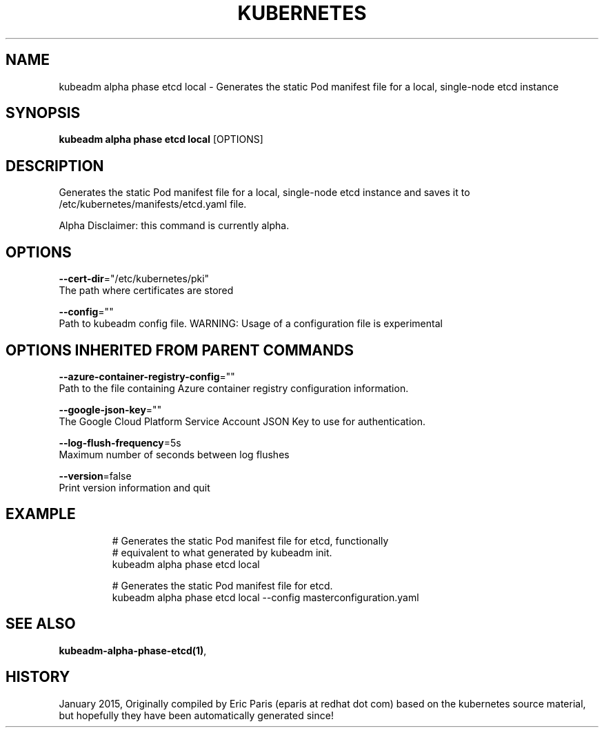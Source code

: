 .TH "KUBERNETES" "1" " kubernetes User Manuals" "Eric Paris" "Jan 2015"  ""


.SH NAME
.PP
kubeadm alpha phase etcd local \- Generates the static Pod manifest file for a local, single\-node etcd instance


.SH SYNOPSIS
.PP
\fBkubeadm alpha phase etcd local\fP [OPTIONS]


.SH DESCRIPTION
.PP
Generates the static Pod manifest file for a local, single\-node etcd instance and saves it to /etc/kubernetes/manifests/etcd.yaml file.

.PP
Alpha Disclaimer: this command is currently alpha.


.SH OPTIONS
.PP
\fB\-\-cert\-dir\fP="/etc/kubernetes/pki"
    The path where certificates are stored

.PP
\fB\-\-config\fP=""
    Path to kubeadm config file. WARNING: Usage of a configuration file is experimental


.SH OPTIONS INHERITED FROM PARENT COMMANDS
.PP
\fB\-\-azure\-container\-registry\-config\fP=""
    Path to the file containing Azure container registry configuration information.

.PP
\fB\-\-google\-json\-key\fP=""
    The Google Cloud Platform Service Account JSON Key to use for authentication.

.PP
\fB\-\-log\-flush\-frequency\fP=5s
    Maximum number of seconds between log flushes

.PP
\fB\-\-version\fP=false
    Print version information and quit


.SH EXAMPLE
.PP
.RS

.nf
  # Generates the static Pod manifest file for etcd, functionally
  # equivalent to what generated by kubeadm init.
  kubeadm alpha phase etcd local
  
  #  Generates the static Pod manifest file for etcd.
  kubeadm alpha phase etcd local \-\-config masterconfiguration.yaml

.fi
.RE


.SH SEE ALSO
.PP
\fBkubeadm\-alpha\-phase\-etcd(1)\fP,


.SH HISTORY
.PP
January 2015, Originally compiled by Eric Paris (eparis at redhat dot com) based on the kubernetes source material, but hopefully they have been automatically generated since!
